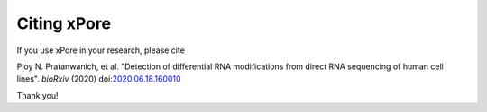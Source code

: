 .. _citing:

Citing xPore
==================

If you use xPore in your research, please cite

Ploy N. Pratanwanich, et al. "Detection of differential RNA modifications from direct RNA sequencing of human cell lines". *bioRxiv* (2020) doi:`2020.06.18.160010 <https://www.biorxiv.org/content/10.1101/2020.06.18.160010v1>`_

Thank you!
